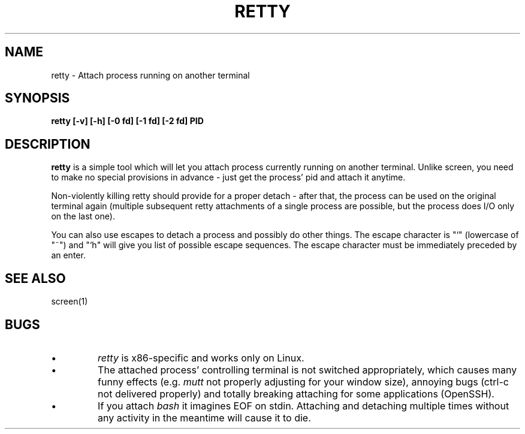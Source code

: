 .TH RETTY 1 2006-08-14

.SH NAME
retty - Attach process running on another terminal

.SH SYNOPSIS
.B retty [-v] [-h] [-0 fd] [-1 fd] [-2 fd] PID

.SH DESCRIPTION

.B retty
is a simple tool which will let you attach process currently running on
another terminal. Unlike screen, you need to make no special provisions
in advance - just get the process' pid and attach it anytime.

Non-violently killing retty should provide for a proper detach - after that,
the process can be used on the original terminal again (multiple subsequent
retty attachments of a single process are possible, but the process does I/O
only on the last one).

You can also use escapes to detach a process and possibly do other things.
The escape character is "`" (lowercase of "~") and "`h" will give you list
of possible escape sequences. The escape character must be immediately
preceded by an enter.

.RE
.SH "SEE ALSO"
screen(1)

.RE
.SH BUGS
.PD
.IP \(bu
.I retty
is x86-specific and works only on Linux.
.IP \(bu
The attached process' controlling terminal is not switched appropriately,
which causes many funny effects (e.g.
.I mutt
not properly adjusting for your
window size), annoying bugs (ctrl-c not delivered properly) and totally
breaking attaching for some applications (OpenSSH).
.IP \(bu
If you attach
.I bash
it imagines EOF on stdin. Attaching and detaching multiple times without
any activity in the meantime will cause it to die.
